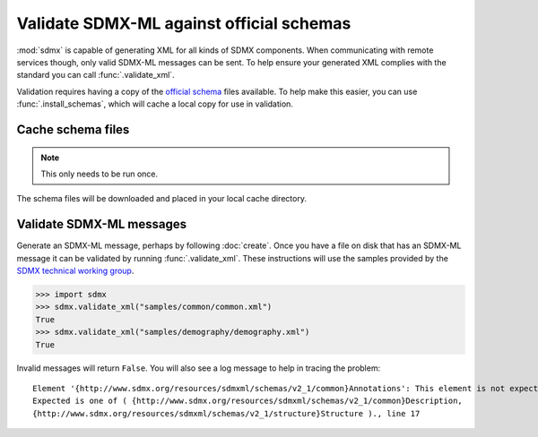 Validate SDMX-ML against official schemas
*****************************************

:mod:`sdmx` is capable of generating XML for all kinds of SDMX components. When communicating with remote services though, only valid SDMX-ML messages can be sent.
To help ensure your generated XML complies with the standard you can call :func:`.validate_xml`.

Validation requires having a copy of the `official schema <https://github.com/sdmx-twg/sdmx-ml-v2_1>`_ files available.
To help make this easier, you can use :func:`.install_schemas`, which will cache a local copy for use in validation.

Cache schema files
==================

.. note:: This only needs to be run once.

.. ipython:: python

    import sdmx
    sdmx.install_schemas()

The schema files will be downloaded and placed in your local cache directory.

Validate SDMX-ML messages
=========================

Generate an SDMX-ML message, perhaps by following :doc:`create`.
Once you have a file on disk that has an SDMX-ML message it can be validated by running :func:`.validate_xml`.
These instructions will use the samples provided by the `SDMX technical working group <https://github.com/sdmx-twg/sdmx-ml-v2_1>`_.

.. code-block:: python

    >>> import sdmx
    >>> sdmx.validate_xml("samples/common/common.xml")
    True
    >>> sdmx.validate_xml("samples/demography/demography.xml")
    True

Invalid messages will return ``False``. You will also see a log message to help in tracing the problem::

    Element '{http://www.sdmx.org/resources/sdmxml/schemas/v2_1/common}Annotations': This element is not expected.
    Expected is one of ( {http://www.sdmx.org/resources/sdmxml/schemas/v2_1/common}Description,
    {http://www.sdmx.org/resources/sdmxml/schemas/v2_1/structure}Structure )., line 17

